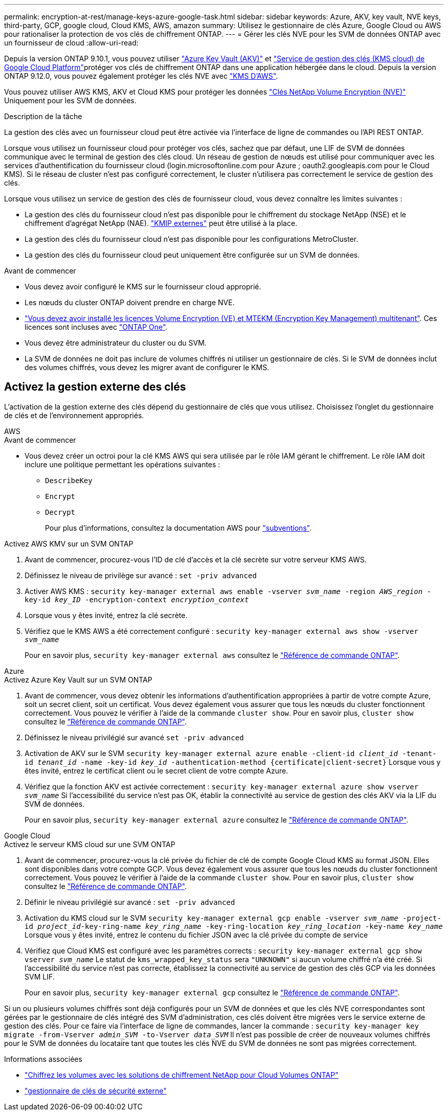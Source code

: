 ---
permalink: encryption-at-rest/manage-keys-azure-google-task.html 
sidebar: sidebar 
keywords: Azure, AKV, key vault, NVE keys, third-party, GCP, google cloud, Cloud KMS, AWS, amazon 
summary: Utilisez le gestionnaire de clés Azure, Google Cloud ou AWS pour rationaliser la protection de vos clés de chiffrement ONTAP. 
---
= Gérer les clés NVE pour les SVM de données ONTAP avec un fournisseur de cloud
:allow-uri-read: 


[role="lead"]
Depuis la version ONTAP 9.10.1, vous pouvez utiliser link:https://docs.microsoft.com/en-us/azure/key-vault/general/basic-concepts["Azure Key Vault (AKV)"^] et link:https://cloud.google.com/kms/docs["Service de gestion des clés (KMS cloud) de Google Cloud Platform"^]protéger vos clés de chiffrement ONTAP dans une application hébergée dans le cloud. Depuis la version ONTAP 9.12.0, vous pouvez également protéger les clés NVE avec link:https://docs.aws.amazon.com/kms/latest/developerguide/overview.html["KMS D'AWS"^].

Vous pouvez utiliser AWS KMS, AKV et Cloud KMS pour protéger les données link:configure-netapp-volume-encryption-concept.html["Clés NetApp Volume Encryption (NVE)"] Uniquement pour les SVM de données.

.Description de la tâche
La gestion des clés avec un fournisseur cloud peut être activée via l'interface de ligne de commandes ou l'API REST ONTAP.

Lorsque vous utilisez un fournisseur cloud pour protéger vos clés, sachez que par défaut, une LIF de SVM de données communique avec le terminal de gestion des clés cloud. Un réseau de gestion de nœuds est utilisé pour communiquer avec les services d'authentification du fournisseur cloud (login.microsoftonline.com pour Azure ; oauth2.googleapis.com pour le Cloud KMS). Si le réseau de cluster n'est pas configuré correctement, le cluster n'utilisera pas correctement le service de gestion des clés.

Lorsque vous utilisez un service de gestion des clés de fournisseur cloud, vous devez connaître les limites suivantes :

* La gestion des clés du fournisseur cloud n'est pas disponible pour le chiffrement du stockage NetApp (NSE) et le chiffrement d'agrégat NetApp (NAE). link:enable-external-key-management-96-later-nve-task.html["KMIP externes"] peut être utilisé à la place.
* La gestion des clés du fournisseur cloud n'est pas disponible pour les configurations MetroCluster.
* La gestion des clés du fournisseur cloud peut uniquement être configurée sur un SVM de données.


.Avant de commencer
* Vous devez avoir configuré le KMS sur le fournisseur cloud approprié.
* Les nœuds du cluster ONTAP doivent prendre en charge NVE.
* link:../encryption-at-rest/install-license-task.html["Vous devez avoir installé les licences Volume Encryption (VE) et MTEKM (Encryption Key Management) multitenant"]. Ces licences sont incluses avec link:../system-admin/manage-licenses-concept.html#licenses-included-with-ontap-one["ONTAP One"].
* Vous devez être administrateur du cluster ou du SVM.
* La SVM de données ne doit pas inclure de volumes chiffrés ni utiliser un gestionnaire de clés. Si le SVM de données inclut des volumes chiffrés, vous devez les migrer avant de configurer le KMS.




== Activez la gestion externe des clés

L'activation de la gestion externe des clés dépend du gestionnaire de clés que vous utilisez. Choisissez l'onglet du gestionnaire de clés et de l'environnement appropriés.

[role="tabbed-block"]
====
.AWS
--
.Avant de commencer
* Vous devez créer un octroi pour la clé KMS AWS qui sera utilisée par le rôle IAM gérant le chiffrement. Le rôle IAM doit inclure une politique permettant les opérations suivantes :
+
** `DescribeKey`
** `Encrypt`
** `Decrypt`
+
Pour plus d'informations, consultez la documentation AWS pour link:https://docs.aws.amazon.com/kms/latest/developerguide/concepts.html#grant["subventions"^].




.Activez AWS KMV sur un SVM ONTAP
. Avant de commencer, procurez-vous l'ID de clé d'accès et la clé secrète sur votre serveur KMS AWS.
. Définissez le niveau de privilège sur avancé :
`set -priv advanced`
. Activer AWS KMS :
`security key-manager external aws enable -vserver _svm_name_ -region _AWS_region_ -key-id _key_ID_ -encryption-context _encryption_context_`
. Lorsque vous y êtes invité, entrez la clé secrète.
. Vérifiez que le KMS AWS a été correctement configuré :
`security key-manager external aws show -vserver _svm_name_`
+
Pour en savoir plus, `security key-manager external aws` consultez le link:https://docs.netapp.com/us-en/ontap-cli/search.html?q=security+key-manager+external+aws["Référence de commande ONTAP"^].



--
.Azure
--
.Activez Azure Key Vault sur un SVM ONTAP
. Avant de commencer, vous devez obtenir les informations d'authentification appropriées à partir de votre compte Azure, soit un secret client, soit un certificat. Vous devez également vous assurer que tous les nœuds du cluster fonctionnent correctement. Vous pouvez le vérifier à l'aide de la commande `cluster show`. Pour en savoir plus, `cluster show` consultez le link:https://docs.netapp.com/us-en/ontap-cli/cluster-show.html["Référence de commande ONTAP"^].
. Définissez le niveau privilégié sur avancé
`set -priv advanced`
. Activation de AKV sur le SVM
`security key-manager external azure enable -client-id _client_id_ -tenant-id _tenant_id_ -name -key-id _key_id_ -authentication-method {certificate|client-secret}`
Lorsque vous y êtes invité, entrez le certificat client ou le secret client de votre compte Azure.
. Vérifiez que la fonction AKV est activée correctement :
`security key-manager external azure show vserver _svm_name_`
Si l'accessibilité du service n'est pas OK, établir la connectivité au service de gestion des clés AKV via la LIF du SVM de données.
+
Pour en savoir plus, `security key-manager external azure` consultez le link:https://docs.netapp.com/us-en/ontap-cli/search.html?q=security+key-manager+external+azure["Référence de commande ONTAP"^].



--
.Google Cloud
--
.Activez le serveur KMS cloud sur une SVM ONTAP
. Avant de commencer, procurez-vous la clé privée du fichier de clé de compte Google Cloud KMS au format JSON. Elles sont disponibles dans votre compte GCP. Vous devez également vous assurer que tous les nœuds du cluster fonctionnent correctement. Vous pouvez le vérifier à l'aide de la commande `cluster show`. Pour en savoir plus, `cluster show` consultez le link:https://docs.netapp.com/us-en/ontap-cli/cluster-show.html["Référence de commande ONTAP"^].
. Définir le niveau privilégié sur avancé :
`set -priv advanced`
. Activation du KMS cloud sur le SVM
`security key-manager external gcp enable -vserver _svm_name_ -project-id _project_id_-key-ring-name _key_ring_name_ -key-ring-location _key_ring_location_ -key-name _key_name_`
Lorsque vous y êtes invité, entrez le contenu du fichier JSON avec la clé privée du compte de service
. Vérifiez que Cloud KMS est configuré avec les paramètres corrects :
`security key-manager external gcp show vserver _svm_name_` Le statut de `kms_wrapped_key_status` sera `"UNKNOWN"` si aucun volume chiffré n'a été créé. Si l'accessibilité du service n'est pas correcte, établissez la connectivité au service de gestion des clés GCP via les données SVM LIF.
+
Pour en savoir plus, `security key-manager external gcp` consultez le link:https://docs.netapp.com/us-en/ontap-cli/search.html?q=security+key-manager+external+gcp["Référence de commande ONTAP"^].



--
====
Si un ou plusieurs volumes chiffrés sont déjà configurés pour un SVM de données et que les clés NVE correspondantes sont gérées par le gestionnaire de clés intégré des SVM d'administration, ces clés doivent être migrées vers le service externe de gestion des clés. Pour ce faire via l'interface de ligne de commandes, lancer la commande :
`security key-manager key migrate -from-Vserver _admin_SVM_ -to-Vserver _data_SVM_`
Il n'est pas possible de créer de nouveaux volumes chiffrés pour le SVM de données du locataire tant que toutes les clés NVE du SVM de données ne sont pas migrées correctement.

.Informations associées
* link:https://docs.netapp.com/us-en/cloud-manager-cloud-volumes-ontap/task-encrypting-volumes.html["Chiffrez les volumes avec les solutions de chiffrement NetApp pour Cloud Volumes ONTAP"^]
* link:https://docs.netapp.com/us-en/ontap-cli/search.html?q=security+key-manager+external+["gestionnaire de clés de sécurité externe"^]

